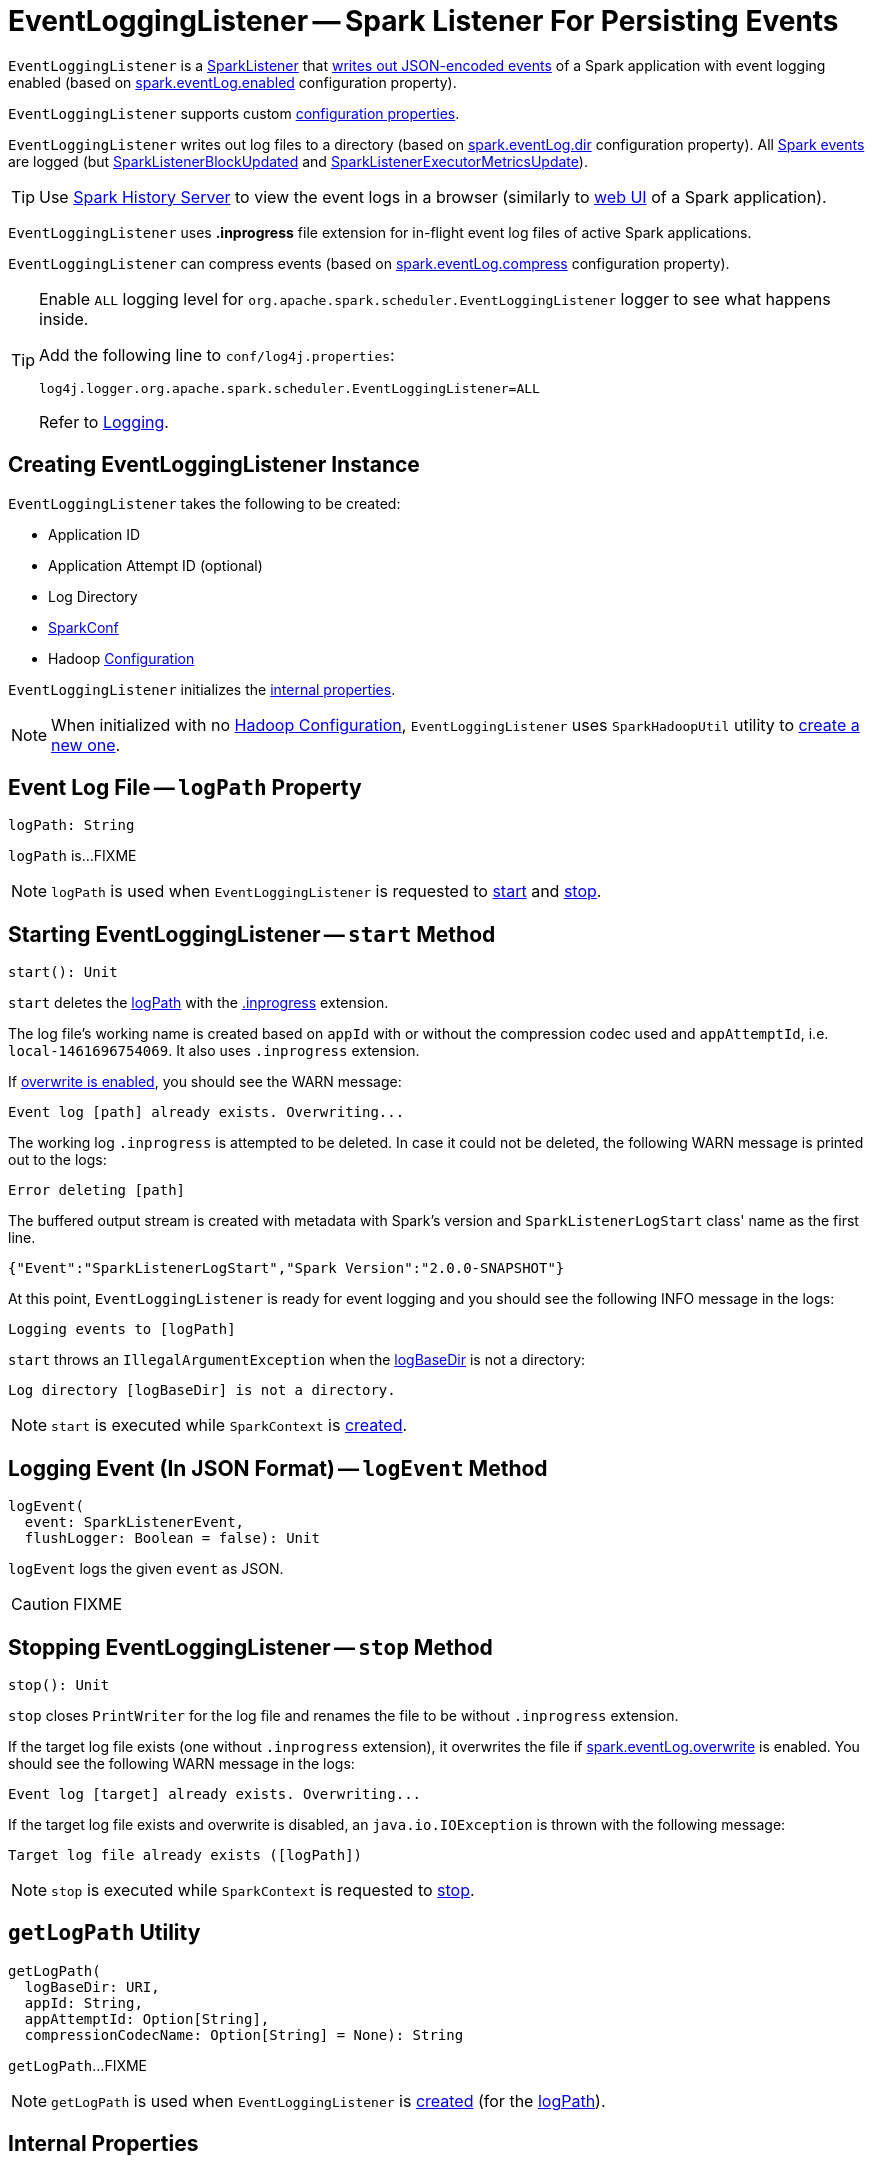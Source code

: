 = [[EventLoggingListener]] EventLoggingListener -- Spark Listener For Persisting Events

`EventLoggingListener` is a xref:ROOT:spark-scheduler-SparkListener.adoc[SparkListener] that <<logEvent, writes out JSON-encoded events>> of a Spark application with event logging enabled (based on xref:ROOT:configuration-properties.adoc#spark.eventLog.enabled[spark.eventLog.enabled] configuration property).

`EventLoggingListener` supports custom xref:spark-history-server:configuration-properties.adoc#EventLoggingListener[configuration properties].

`EventLoggingListener` writes out log files to a directory (based on xref:ROOT:configuration-properties.adoc#spark.eventLog.dir[spark.eventLog.dir] configuration property). All xref:ROOT:spark-scheduler-SparkListener.adoc[Spark events] are logged (but xref:ROOT:spark-scheduler-SparkListener.adoc#SparkListenerBlockUpdated[SparkListenerBlockUpdated] and xref:ROOT:spark-scheduler-SparkListener.adoc#SparkListenerExecutorMetricsUpdate[SparkListenerExecutorMetricsUpdate]).

TIP: Use xref:index.adoc[Spark History Server] to view the event logs in a browser (similarly to xref:webui:index.adoc[web UI] of a Spark application).

[[inprogress-extension]][[IN_PROGRESS]]
`EventLoggingListener` uses *.inprogress* file extension for in-flight event log files of active Spark applications.

`EventLoggingListener` can compress events (based on xref:ROOT:configuration-properties.adoc#spark.eventLog.compress[spark.eventLog.compress] configuration property).

[[logging]]
[TIP]
====
Enable `ALL` logging level for `org.apache.spark.scheduler.EventLoggingListener` logger to see what happens inside.

Add the following line to `conf/log4j.properties`:

```
log4j.logger.org.apache.spark.scheduler.EventLoggingListener=ALL
```

Refer to xref:ROOT:spark-logging.adoc[Logging].
====

== [[creating-instance]] Creating EventLoggingListener Instance

`EventLoggingListener` takes the following to be created:

* [[appId]] Application ID
* [[appAttemptId]] Application Attempt ID (optional)
* [[logBaseDir]] Log Directory
* [[sparkConf]] xref:ROOT:spark-SparkConf.adoc[SparkConf]
* [[hadoopConf]] Hadoop https://hadoop.apache.org/docs/r2.7.3/api/org/apache/hadoop/conf/Configuration.html[Configuration]

`EventLoggingListener` initializes the <<internal-properties, internal properties>>.

NOTE: When initialized with no <<hadoopConf, Hadoop Configuration>>, `EventLoggingListener` uses `SparkHadoopUtil` utility to xref:ROOT:spark-SparkHadoopUtil.adoc#newConfiguration[create a new one].

== [[logPath]] Event Log File -- `logPath` Property

[source, scala]
----
logPath: String
----

`logPath` is...FIXME

NOTE: `logPath` is used when `EventLoggingListener` is requested to <<start, start>> and <<stop, stop>>.

== [[start]] Starting EventLoggingListener -- `start` Method

[source, scala]
----
start(): Unit
----

`start` deletes the <<logPath, logPath>> with the <<IN_PROGRESS, .inprogress>> extension.

The log file's working name is created based on `appId` with or without the compression codec used and `appAttemptId`, i.e. `local-1461696754069`. It also uses `.inprogress` extension.

If <<spark_eventLog_overwrite, overwrite is enabled>>, you should see the WARN message:

```
Event log [path] already exists. Overwriting...
```

The working log `.inprogress` is attempted to be deleted. In case it could not be deleted, the following WARN message is printed out to the logs:

```
Error deleting [path]
```

The buffered output stream is created with metadata with Spark's version and `SparkListenerLogStart` class' name as the first line.

```
{"Event":"SparkListenerLogStart","Spark Version":"2.0.0-SNAPSHOT"}
```

At this point, `EventLoggingListener` is ready for event logging and you should see the following INFO message in the logs:

```
Logging events to [logPath]
```

`start` throws an `IllegalArgumentException` when the <<logBaseDir, logBaseDir>> is not a directory:

```
Log directory [logBaseDir] is not a directory.
```

NOTE: `start` is executed while `SparkContext` is xref:ROOT:spark-SparkContext-creating-instance-internals.adoc#_eventLogger[created].

== [[logEvent]] Logging Event (In JSON Format) -- `logEvent` Method

[source, scala]
----
logEvent(
  event: SparkListenerEvent,
  flushLogger: Boolean = false): Unit
----

`logEvent` logs the given `event` as JSON.

CAUTION: FIXME

== [[stop]] Stopping EventLoggingListener -- `stop` Method

[source, scala]
----
stop(): Unit
----

`stop` closes `PrintWriter` for the log file and renames the file to be without `.inprogress` extension.

If the target log file exists (one without `.inprogress` extension), it overwrites the file if <<spark_eventLog_overwrite, spark.eventLog.overwrite>> is enabled. You should see the following WARN message in the logs:

```
Event log [target] already exists. Overwriting...
```

If the target log file exists and overwrite is disabled, an `java.io.IOException` is thrown with the following message:

```
Target log file already exists ([logPath])
```

NOTE: `stop` is executed while `SparkContext` is requested to xref:ROOT:spark-SparkContext.adoc#stop[stop].

== [[getLogPath]] `getLogPath` Utility

[source, scala]
----
getLogPath(
  logBaseDir: URI,
  appId: String,
  appAttemptId: Option[String],
  compressionCodecName: Option[String] = None): String
----

`getLogPath`...FIXME

NOTE: `getLogPath` is used when `EventLoggingListener` is <<creating-instance, created>> (for the <<logPath, logPath>>).

== [[internal-properties]] Internal Properties

[cols="30m,70",options="header",width="100%"]
|===
| Name
| Description

| hadoopDataStream
a| [[hadoopDataStream]] Hadoop http://hadoop.apache.org/docs/r2.7.3/api/org/apache/hadoop/fs/FSDataOutputStream.html[FSDataOutputStream] (default: `None`)

Used when...FIXME

| writer
a| [[writer]] https://docs.oracle.com/javase/8/docs/api/java/io/PrintWriter.html[java.io.PrintWriter] for <<logEvent, writing out events>> to the <<logPath, event log file>>.

Initialized when `EventLoggingListener` is requested to <<start, start>>

Used when `EventLoggingListener` is requested to <<logEvent, logEvent>>

Closed when `EventLoggingListener` is requested to <<stop, stop>>

|===
